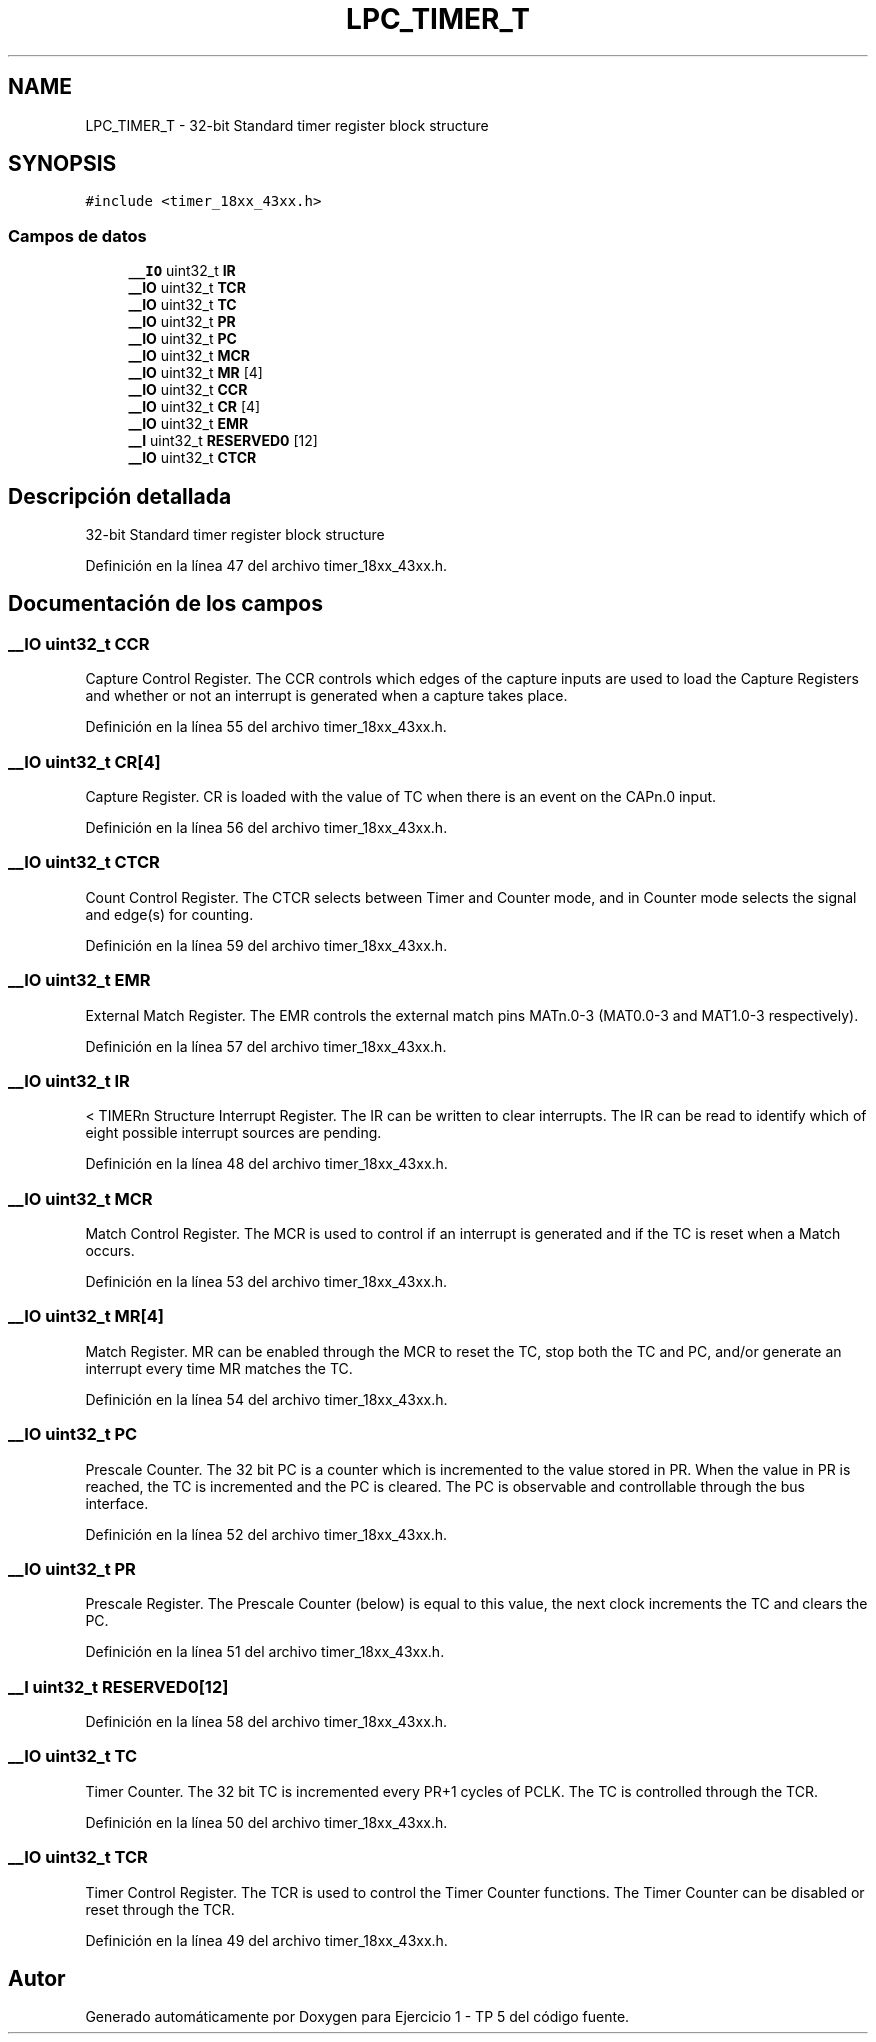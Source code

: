 .TH "LPC_TIMER_T" 3 "Viernes, 14 de Septiembre de 2018" "Ejercicio 1 - TP 5" \" -*- nroff -*-
.ad l
.nh
.SH NAME
LPC_TIMER_T \- 32-bit Standard timer register block structure  

.SH SYNOPSIS
.br
.PP
.PP
\fC#include <timer_18xx_43xx\&.h>\fP
.SS "Campos de datos"

.in +1c
.ti -1c
.RI "\fB__IO\fP uint32_t \fBIR\fP"
.br
.ti -1c
.RI "\fB__IO\fP uint32_t \fBTCR\fP"
.br
.ti -1c
.RI "\fB__IO\fP uint32_t \fBTC\fP"
.br
.ti -1c
.RI "\fB__IO\fP uint32_t \fBPR\fP"
.br
.ti -1c
.RI "\fB__IO\fP uint32_t \fBPC\fP"
.br
.ti -1c
.RI "\fB__IO\fP uint32_t \fBMCR\fP"
.br
.ti -1c
.RI "\fB__IO\fP uint32_t \fBMR\fP [4]"
.br
.ti -1c
.RI "\fB__IO\fP uint32_t \fBCCR\fP"
.br
.ti -1c
.RI "\fB__IO\fP uint32_t \fBCR\fP [4]"
.br
.ti -1c
.RI "\fB__IO\fP uint32_t \fBEMR\fP"
.br
.ti -1c
.RI "\fB__I\fP uint32_t \fBRESERVED0\fP [12]"
.br
.ti -1c
.RI "\fB__IO\fP uint32_t \fBCTCR\fP"
.br
.in -1c
.SH "Descripción detallada"
.PP 
32-bit Standard timer register block structure 
.PP
Definición en la línea 47 del archivo timer_18xx_43xx\&.h\&.
.SH "Documentación de los campos"
.PP 
.SS "\fB__IO\fP uint32_t CCR"
Capture Control Register\&. The CCR controls which edges of the capture inputs are used to load the Capture Registers and whether or not an interrupt is generated when a capture takes place\&. 
.PP
Definición en la línea 55 del archivo timer_18xx_43xx\&.h\&.
.SS "\fB__IO\fP uint32_t CR[4]"
Capture Register\&. CR is loaded with the value of TC when there is an event on the CAPn\&.0 input\&. 
.PP
Definición en la línea 56 del archivo timer_18xx_43xx\&.h\&.
.SS "\fB__IO\fP uint32_t CTCR"
Count Control Register\&. The CTCR selects between Timer and Counter mode, and in Counter mode selects the signal and edge(s) for counting\&. 
.PP
Definición en la línea 59 del archivo timer_18xx_43xx\&.h\&.
.SS "\fB__IO\fP uint32_t EMR"
External Match Register\&. The EMR controls the external match pins MATn\&.0-3 (MAT0\&.0-3 and MAT1\&.0-3 respectively)\&. 
.PP
Definición en la línea 57 del archivo timer_18xx_43xx\&.h\&.
.SS "\fB__IO\fP uint32_t IR"
< TIMERn Structure Interrupt Register\&. The IR can be written to clear interrupts\&. The IR can be read to identify which of eight possible interrupt sources are pending\&. 
.PP
Definición en la línea 48 del archivo timer_18xx_43xx\&.h\&.
.SS "\fB__IO\fP uint32_t MCR"
Match Control Register\&. The MCR is used to control if an interrupt is generated and if the TC is reset when a Match occurs\&. 
.PP
Definición en la línea 53 del archivo timer_18xx_43xx\&.h\&.
.SS "\fB__IO\fP uint32_t MR[4]"
Match Register\&. MR can be enabled through the MCR to reset the TC, stop both the TC and PC, and/or generate an interrupt every time MR matches the TC\&. 
.PP
Definición en la línea 54 del archivo timer_18xx_43xx\&.h\&.
.SS "\fB__IO\fP uint32_t PC"
Prescale Counter\&. The 32 bit PC is a counter which is incremented to the value stored in PR\&. When the value in PR is reached, the TC is incremented and the PC is cleared\&. The PC is observable and controllable through the bus interface\&. 
.PP
Definición en la línea 52 del archivo timer_18xx_43xx\&.h\&.
.SS "\fB__IO\fP uint32_t PR"
Prescale Register\&. The Prescale Counter (below) is equal to this value, the next clock increments the TC and clears the PC\&. 
.PP
Definición en la línea 51 del archivo timer_18xx_43xx\&.h\&.
.SS "\fB__I\fP uint32_t RESERVED0[12]"

.PP
Definición en la línea 58 del archivo timer_18xx_43xx\&.h\&.
.SS "\fB__IO\fP uint32_t TC"
Timer Counter\&. The 32 bit TC is incremented every PR+1 cycles of PCLK\&. The TC is controlled through the TCR\&. 
.PP
Definición en la línea 50 del archivo timer_18xx_43xx\&.h\&.
.SS "\fB__IO\fP uint32_t TCR"
Timer Control Register\&. The TCR is used to control the Timer Counter functions\&. The Timer Counter can be disabled or reset through the TCR\&. 
.PP
Definición en la línea 49 del archivo timer_18xx_43xx\&.h\&.

.SH "Autor"
.PP 
Generado automáticamente por Doxygen para Ejercicio 1 - TP 5 del código fuente\&.
